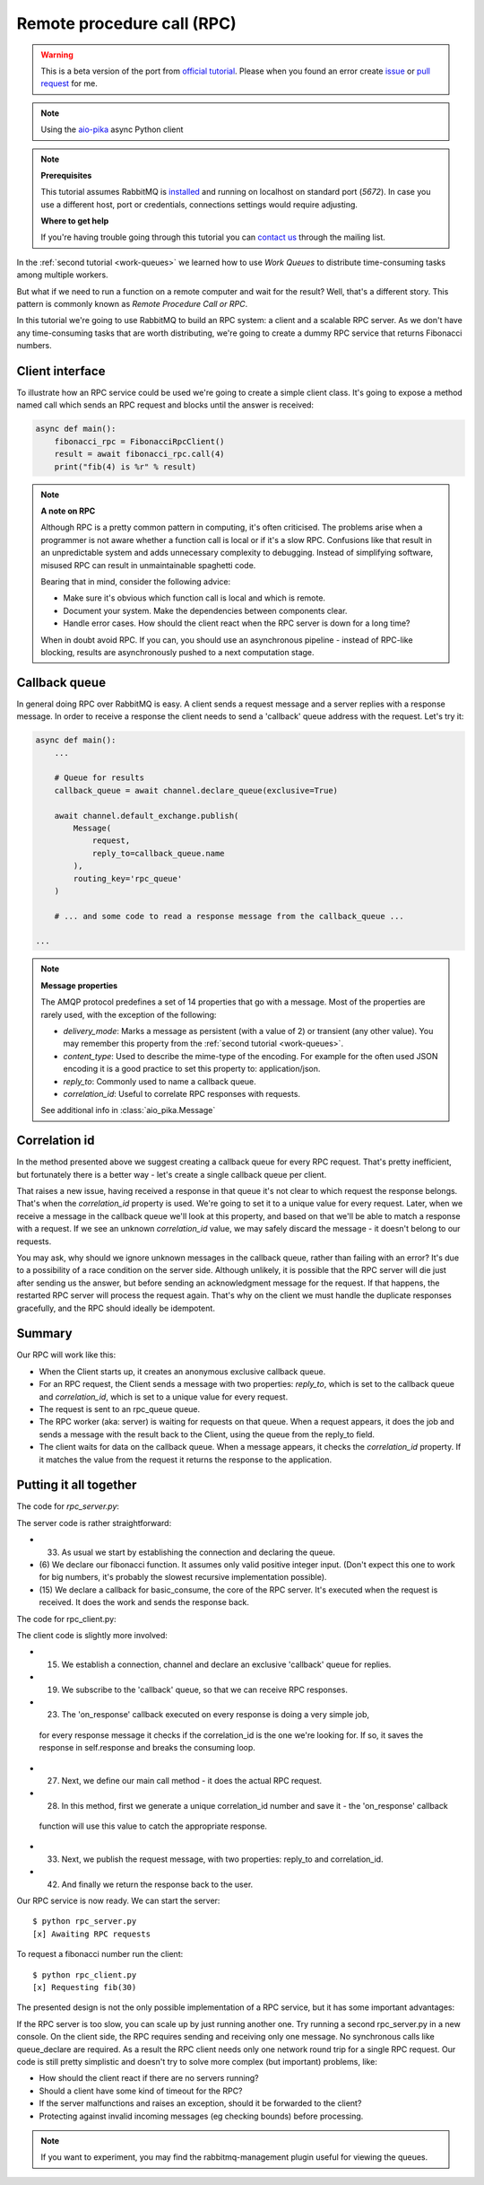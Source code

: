 .. _issue: https://github.com/mosquito/aio-pika/issues
.. _pull request: https://github.com/mosquito/aio-pika/compare
.. _aio-pika: https://github.com/mosquito/aio-pika
.. _official tutorial: https://www.rabbitmq.com/tutorials/tutorial-six-python.html
.. _rpc:

Remote procedure call (RPC)
===========================

.. warning::

    This is a beta version of the port from `official tutorial`_. Please when you found an
    error create `issue`_ or `pull request`_ for me.


.. note::
    Using the `aio-pika`_ async Python client

.. note::

    **Prerequisites**

    This tutorial assumes RabbitMQ is installed_ and running on localhost on standard port (`5672`).
    In case you use a different host, port or credentials, connections settings would require adjusting.

    .. _installed: https://www.rabbitmq.com/download.html

    **Where to get help**

    If you're having trouble going through this tutorial you can `contact us`_ through the mailing list.

    .. _contact us: https://groups.google.com/forum/#!forum/rabbitmq-users


In the :ref:`second tutorial <work-queues>` we learned how to use *Work Queues* to distribute
time-consuming tasks among multiple workers.

But what if we need to run a function on a remote computer and wait for the result? Well, that's a
different story. This pattern is commonly known as *Remote Procedure Call or RPC*.

In this tutorial we're going to use RabbitMQ to build an RPC system: a client and a scalable RPC server.
As we don't have any time-consuming tasks that are worth distributing, we're going to create a dummy
RPC service that returns Fibonacci numbers.


Client interface
++++++++++++++++

To illustrate how an RPC service could be used we're going to create a simple client class. It's going to expose
a method named call which sends an RPC request and blocks until the answer is received:

.. code-block:: python

    async def main():
        fibonacci_rpc = FibonacciRpcClient()
        result = await fibonacci_rpc.call(4)
        print("fib(4) is %r" % result)


.. note::
    **A note on RPC**

    Although RPC is a pretty common pattern in computing, it's often criticised. The
    problems arise when a programmer is not aware whether a function call is local or
    if it's a slow RPC. Confusions like that result in an unpredictable system and adds
    unnecessary complexity to debugging. Instead of simplifying software, misused RPC can
    result in unmaintainable spaghetti code.

    Bearing that in mind, consider the following advice:

    * Make sure it's obvious which function call is local and which is remote.
    * Document your system. Make the dependencies between components clear.
    * Handle error cases. How should the client react when the RPC server is down for a long time?

    When in doubt avoid RPC. If you can, you should use an asynchronous pipeline - instead
    of RPC-like blocking, results are asynchronously pushed to a next computation stage.

Callback queue
++++++++++++++

In general doing RPC over RabbitMQ is easy. A client sends a request message and a server
replies with a response message. In order to receive a response the client needs to send
a 'callback' queue address with the request. Let's try it:

.. code-block:: python

    async def main():
        ...

        # Queue for results
        callback_queue = await channel.declare_queue(exclusive=True)

        await channel.default_exchange.publish(
            Message(
                request,
                reply_to=callback_queue.name
            ),
            routing_key='rpc_queue'
        )

        # ... and some code to read a response message from the callback_queue ...

    ...

.. note::

    **Message properties**

    The AMQP protocol predefines a set of 14 properties that go with a message. Most of the
    properties are rarely used, with the exception of the following:

    * `delivery_mode`: Marks a message as persistent (with a value of 2) or transient (any other value). You may
      remember this property from the :ref:`second tutorial <work-queues>`.
    * `content_type`: Used to describe the mime-type of the encoding. For example for the
      often used JSON encoding it is a good practice to set this property to: application/json.
    * `reply_to`: Commonly used to name a callback queue.
    * `correlation_id`: Useful to correlate RPC responses with requests.

    See additional info in :class:`aio_pika.Message`


Correlation id
++++++++++++++

In the method presented above we suggest creating a callback queue for
every RPC request. That's pretty inefficient, but fortunately there
is a better way - let's create a single callback queue per client.

That raises a new issue, having received a response in that queue
it's not clear to which request the response belongs. That's when the
`correlation_id` property is used. We're going to set it to a unique value
for every request. Later, when we receive a message in the callback queue
we'll look at this property, and based on that we'll be able to match a
response with a request. If we see an unknown `correlation_id` value, we
may safely discard the message - it doesn't belong to our requests.

You may ask, why should we ignore unknown messages in the callback queue,
rather than failing with an error? It's due to a possibility of a race
condition on the server side. Although unlikely, it is possible that the
RPC server will die just after sending us the answer, but before sending an
acknowledgment message for the request. If that happens, the restarted
RPC server will process the request again. That's why on the client we
must handle the duplicate responses gracefully, and the RPC should
ideally be idempotent.


Summary
+++++++

.. image:: static/python-six.png
   :align: center

Our RPC will work like this:

* When the Client starts up, it creates an anonymous exclusive callback queue.
* For an RPC request, the Client sends a message with two properties: `reply_to`,
  which is set to the callback queue and `correlation_id`, which is set to a
  unique value for every request.
* The request is sent to an rpc_queue queue.
* The RPC worker (aka: server) is waiting for requests on that queue. When a
  request appears, it does the job and sends a message with the result back to the
  Client, using the queue from the reply_to field.
* The client waits for data on the callback queue. When a message appears, it
  checks the `correlation_id` property. If it matches the value from the
  request it returns the response to the application.


Putting it all together
+++++++++++++++++++++++

The code for *rpc_server.py*:

.. code-block:: python
    :linenos:

    import asyncio
    from functools import partial
    from aio_pika import connect, IncomingMessage, Exchange, Message


    def fib(n):
        if n == 0:
            return 0
        elif n == 1:
            return 1
        else:
            return fib(n-1) + fib(n-2)


    def on_message(exchange: Exchange, message: IncomingMessage):
        with message.process():
            n = int(body)

            print(" [.] fib(%s)" % n)
            response = fib(n)

            exchange.publish(
                Message(
                    body=str(response)
                    correlation_id=message.correlation_id
                ),
                routing_key=message.reply_to
            )


    async def main(loop):
        # Perform connection
        connection = await connect("amqp://guest:guest@localhost/", loop=loop)

        # Creating a channel
        channel = await connection.channel()

        # Declaring queue
        queue = await channel.declare_queue('rpc_queue')

        # Start listening the queue with name 'hello'
        await queue.consume(
            partial(
                on_message,
                channel.default_exchange
            )
        )


    if __name__ == "__main__":
        loop = asyncio.get_event_loop()
        loop.add_callback(main(loop))

        # we enter a never-ending loop that waits for data and runs callbacks whenever necessary.
        print(" [x] Awaiting RPC requests")
        loop.run_forever()


The server code is rather straightforward:

* (33) As usual we start by establishing the connection and declaring the queue.
* (6) We declare our fibonacci function. It assumes only valid positive integer input.
  (Don't expect this one to work for big numbers, it's probably the slowest recursive implementation possible).
* (15) We declare a callback for basic_consume, the core of the RPC server.
  It's executed when the request is received. It does the work and sends the response back.


The code for rpc_client.py:


.. code-block:: python
    :linenos:

    import asyncio
    from functools import partial
    from aio_pika import connect, IncomingMessage, Message


    class FibonacciRpcClient:
        def __init__(self, loop):
            self.connection = None
            self.channel = None
            self.callback_queue = None
            self.futures = {}
            self.loop = loop

        async def connect(self):
            self.connection = await connect("amqp://guest:guest@localhost/", loop=loop)
            self.channel = await connection.channel()
            self.callback_queue = await channel.declare_queue(exclusive=True)

            await queue.consume(self.on_response)

            return self

        def on_response(self, message: IncomingMessage):
            future = self.futures.pop(message.correlation_id)
            future.set_result(message.body)

        async def call(self, n):
            correlation_id = str(uuid.uuid4())
            future = loop.create_future()

            self.futures[correlation_id] = future

            self.channel.default_exchange.publish(
                Message(
                    bytes(n),
                    correlation_id=correlation_id,
                    reply_to=self.callback_queue.name,
                ),
                routing_key='rpc_queue',
            )

            return int(await future)


    async def main(loop):
        fibonacci_rpc = await FibonacciRpcClient(loop).connect()
        print(" [x] Requesting fib(30)")
        response = await fibonacci_rpc.call(30)
        print(" [.] Got %r" % response)


    if __name__ == "__main__":
        loop = asyncio.get_event_loop()
        loop.run_until_complete(main())

The client code is slightly more involved:

* (15) We establish a connection, channel and declare an exclusive 'callback' queue for replies.
* (19) We subscribe to the 'callback' queue, so that we can receive RPC responses.
* (23) The 'on_response' callback executed on every response is doing a very simple job,
 for every response message it checks if the correlation_id is the one we're looking for.
 If so, it saves the response in self.response and breaks the consuming loop.
* (27) Next, we define our main call method - it does the actual RPC request.
* (28) In this method, first we generate a unique correlation_id number and save it - the 'on_response' callback
 function will use this value to catch the appropriate response.
* (33) Next, we publish the request message, with two properties: reply_to and correlation_id.
* (42) And finally we return the response back to the user.

Our RPC service is now ready. We can start the server::

    $ python rpc_server.py
    [x] Awaiting RPC requests

To request a fibonacci number run the client::

    $ python rpc_client.py
    [x] Requesting fib(30)

The presented design is not the only possible implementation of
a RPC service, but it has some important advantages:

If the RPC server is too slow, you can scale up by just running another one.
Try running a second rpc_server.py in a new console.
On the client side, the RPC requires sending and receiving only one message.
No synchronous calls like queue_declare are required. As a result the RPC client
needs only one network round trip for a single RPC request.
Our code is still pretty simplistic and doesn't try to solve more
complex (but important) problems, like:

* How should the client react if there are no servers running?
* Should a client have some kind of timeout for the RPC?
* If the server malfunctions and raises an exception, should it be forwarded to the client?
* Protecting against invalid incoming messages (eg checking bounds) before processing.

.. note::

    If you want to experiment, you may find the rabbitmq-management plugin useful for viewing the queues.
